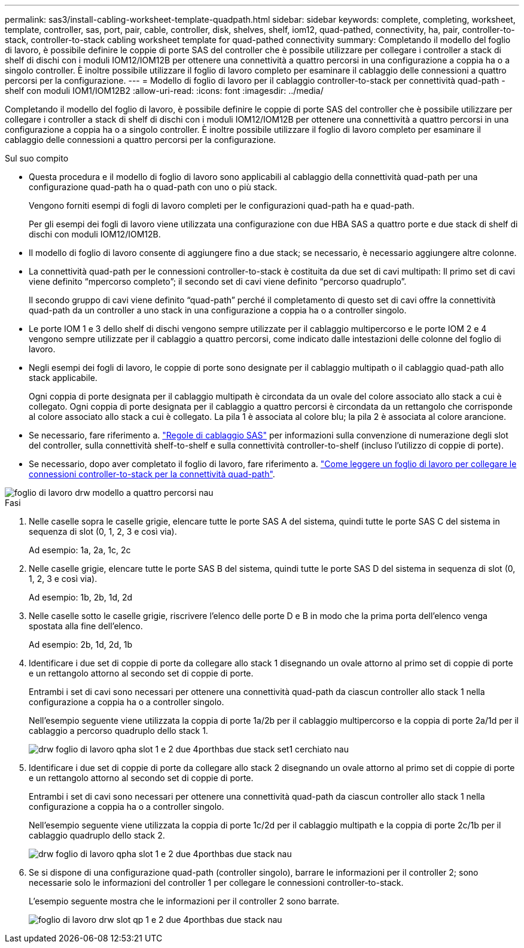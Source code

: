 ---
permalink: sas3/install-cabling-worksheet-template-quadpath.html 
sidebar: sidebar 
keywords: complete, completing, worksheet, template, controller, sas, port, pair, cable, controller, disk, shelves, shelf, iom12, quad-pathed, connectivity, ha, pair, controller-to-stack, controller-to-stack cabling worksheet template for quad-pathed connectivity 
summary: Completando il modello del foglio di lavoro, è possibile definire le coppie di porte SAS del controller che è possibile utilizzare per collegare i controller a stack di shelf di dischi con i moduli IOM12/IOM12B per ottenere una connettività a quattro percorsi in una configurazione a coppia ha o a singolo controller. È inoltre possibile utilizzare il foglio di lavoro completo per esaminare il cablaggio delle connessioni a quattro percorsi per la configurazione. 
---
= Modello di foglio di lavoro per il cablaggio controller-to-stack per connettività quad-path - shelf con moduli IOM1/IOM12B2
:allow-uri-read: 
:icons: font
:imagesdir: ../media/


[role="lead"]
Completando il modello del foglio di lavoro, è possibile definire le coppie di porte SAS del controller che è possibile utilizzare per collegare i controller a stack di shelf di dischi con i moduli IOM12/IOM12B per ottenere una connettività a quattro percorsi in una configurazione a coppia ha o a singolo controller. È inoltre possibile utilizzare il foglio di lavoro completo per esaminare il cablaggio delle connessioni a quattro percorsi per la configurazione.

.Sul suo compito
* Questa procedura e il modello di foglio di lavoro sono applicabili al cablaggio della connettività quad-path per una configurazione quad-path ha o quad-path con uno o più stack.
+
Vengono forniti esempi di fogli di lavoro completi per le configurazioni quad-path ha e quad-path.

+
Per gli esempi dei fogli di lavoro viene utilizzata una configurazione con due HBA SAS a quattro porte e due stack di shelf di dischi con moduli IOM12/IOM12B.

* Il modello di foglio di lavoro consente di aggiungere fino a due stack; se necessario, è necessario aggiungere altre colonne.
* La connettività quad-path per le connessioni controller-to-stack è costituita da due set di cavi multipath: Il primo set di cavi viene definito "`mpercorso completo`"; il secondo set di cavi viene definito "`percorso quadruplo`".
+
Il secondo gruppo di cavi viene definito "`quad-path`" perché il completamento di questo set di cavi offre la connettività quad-path da un controller a uno stack in una configurazione a coppia ha o a controller singolo.

* Le porte IOM 1 e 3 dello shelf di dischi vengono sempre utilizzate per il cablaggio multipercorso e le porte IOM 2 e 4 vengono sempre utilizzate per il cablaggio a quattro percorsi, come indicato dalle intestazioni delle colonne del foglio di lavoro.
* Negli esempi dei fogli di lavoro, le coppie di porte sono designate per il cablaggio multipath o il cablaggio quad-path allo stack applicabile.
+
Ogni coppia di porte designata per il cablaggio multipath è circondata da un ovale del colore associato allo stack a cui è collegato. Ogni coppia di porte designata per il cablaggio a quattro percorsi è circondata da un rettangolo che corrisponde al colore associato allo stack a cui è collegato. La pila 1 è associata al colore blu; la pila 2 è associata al colore arancione.

* Se necessario, fare riferimento a. link:install-cabling-rules.html["Regole di cablaggio SAS"] per informazioni sulla convenzione di numerazione degli slot del controller, sulla connettività shelf-to-shelf e sulla connettività controller-to-shelf (incluso l'utilizzo di coppie di porte).
* Se necessario, dopo aver completato il foglio di lavoro, fare riferimento a. link:install-cabling-worksheets-how-to-read-quadpath.html["Come leggere un foglio di lavoro per collegare le connessioni controller-to-stack per la connettività quad-path"].


image::../media/drw_worksheet_quad_pathed_template_nau.gif[foglio di lavoro drw modello a quattro percorsi nau]

.Fasi
. Nelle caselle sopra le caselle grigie, elencare tutte le porte SAS A del sistema, quindi tutte le porte SAS C del sistema in sequenza di slot (0, 1, 2, 3 e così via).
+
Ad esempio: 1a, 2a, 1c, 2c

. Nelle caselle grigie, elencare tutte le porte SAS B del sistema, quindi tutte le porte SAS D del sistema in sequenza di slot (0, 1, 2, 3 e così via).
+
Ad esempio: 1b, 2b, 1d, 2d

. Nelle caselle sotto le caselle grigie, riscrivere l'elenco delle porte D e B in modo che la prima porta dell'elenco venga spostata alla fine dell'elenco.
+
Ad esempio: 2b, 1d, 2d, 1b

. Identificare i due set di coppie di porte da collegare allo stack 1 disegnando un ovale attorno al primo set di coppie di porte e un rettangolo attorno al secondo set di coppie di porte.
+
Entrambi i set di cavi sono necessari per ottenere una connettività quad-path da ciascun controller allo stack 1 nella configurazione a coppia ha o a controller singolo.

+
Nell'esempio seguente viene utilizzata la coppia di porte 1a/2b per il cablaggio multipercorso e la coppia di porte 2a/1d per il cablaggio a percorso quadruplo dello stack 1.

+
image::../media/drw_worksheet_qpha_slots_1_and_2_two_4porthbas_two_stacks_set1_circled_nau.gif[drw foglio di lavoro qpha slot 1 e 2 due 4porthbas due stack set1 cerchiato nau]

. Identificare i due set di coppie di porte da collegare allo stack 2 disegnando un ovale attorno al primo set di coppie di porte e un rettangolo attorno al secondo set di coppie di porte.
+
Entrambi i set di cavi sono necessari per ottenere una connettività quad-path da ciascun controller allo stack 1 nella configurazione a coppia ha o a controller singolo.

+
Nell'esempio seguente viene utilizzata la coppia di porte 1c/2d per il cablaggio multipath e la coppia di porte 2c/1b per il cablaggio quadruplo dello stack 2.

+
image::../media/drw_worksheet_qpha_slots_1_and_2_two_4porthbas_two_stacks_nau.gif[drw foglio di lavoro qpha slot 1 e 2 due 4porthbas due stack nau]

. Se si dispone di una configurazione quad-path (controller singolo), barrare le informazioni per il controller 2; sono necessarie solo le informazioni del controller 1 per collegare le connessioni controller-to-stack.
+
L'esempio seguente mostra che le informazioni per il controller 2 sono barrate.

+
image::../media/drw_worksheet_qp_slots_1_and_2_two_4porthbas_two_stacks_nau.gif[foglio di lavoro drw slot qp 1 e 2 due 4porthbas due stack nau]


